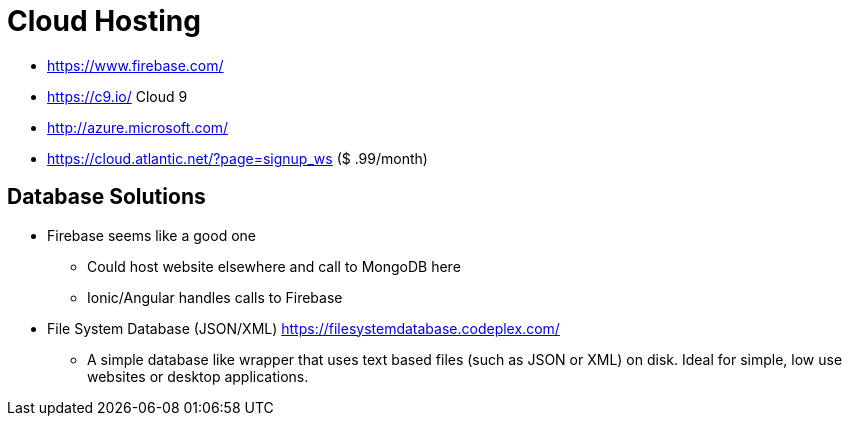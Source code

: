 = Cloud Hosting

* https://www.firebase.com/
* https://c9.io/ Cloud 9
* http://azure.microsoft.com/
* https://cloud.atlantic.net/?page=signup_ws ($ .99/month)

== Database Solutions

* Firebase seems like a good one
** Could host website elsewhere and call to MongoDB here
** Ionic/Angular handles calls to Firebase
* File System Database (JSON/XML) https://filesystemdatabase.codeplex.com/
** A simple database like wrapper that uses text based files (such as JSON or XML) on disk. Ideal for simple, low use websites or desktop applications.
